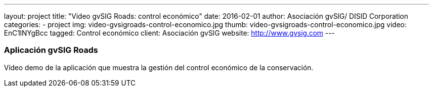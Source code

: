 ---
layout: project
title:  "Video gvSIG Roads: control económico"
date:   2016-02-01
author: Asociación gvSIG/ DISID Corporation
categories:
- project
img: video-gvsigroads-control-economico.jpg
thumb: video-gvsigroads-control-economico.jpg
video: EnC1lNYgBcc
tagged: Control económico
client: Asociación gvSIG
website: http://www.gvsig.com
---

### Aplicación gvSIG Roads

Vídeo demo de la aplicación que muestra la gestión del control económico de la conservación.

